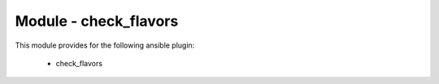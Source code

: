 ======================
Module - check_flavors
======================


This module provides for the following ansible plugin:

    * check_flavors


.. ansibleautoplugin::
   :module: library/check_flavors.py
   :documentation: true
   :examples: true
